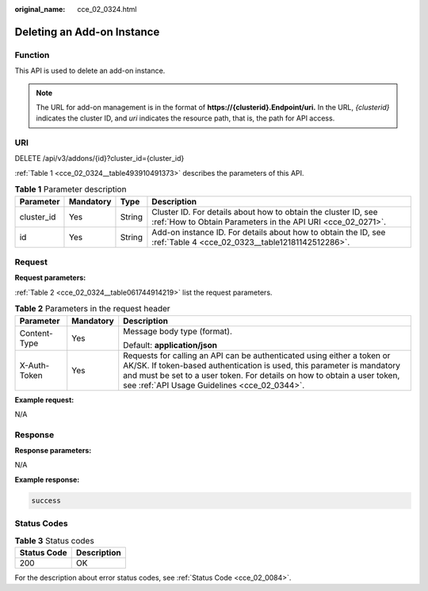 :original_name: cce_02_0324.html

.. _cce_02_0324:

Deleting an Add-on Instance
===========================

Function
--------

This API is used to delete an add-on instance.

.. note::

   The URL for add-on management is in the format of **https://{clusterid}.Endpoint/uri.** In the URL, *{clusterid}* indicates the cluster ID, and *uri* indicates the resource path, that is, the path for API access.

URI
---

DELETE /api/v3/addons/{id}?cluster_id={cluster_id}

:ref:`Table 1 <cce_02_0324__table493910491373>` describes the parameters of this API.

.. _cce_02_0324__table493910491373:

.. table:: **Table 1** Parameter description

   +------------+-----------+--------+-------------------------------------------------------------------------------------------------------------------------------+
   | Parameter  | Mandatory | Type   | Description                                                                                                                   |
   +============+===========+========+===============================================================================================================================+
   | cluster_id | Yes       | String | Cluster ID. For details about how to obtain the cluster ID, see :ref:`How to Obtain Parameters in the API URI <cce_02_0271>`. |
   +------------+-----------+--------+-------------------------------------------------------------------------------------------------------------------------------+
   | id         | Yes       | String | Add-on instance ID. For details about how to obtain the ID, see :ref:`Table 4 <cce_02_0323__table12181142512286>`.            |
   +------------+-----------+--------+-------------------------------------------------------------------------------------------------------------------------------+

Request
-------

**Request parameters:**

:ref:`Table 2 <cce_02_0324__table061744914219>` list the request parameters.

.. _cce_02_0324__table061744914219:

.. table:: **Table 2** Parameters in the request header

   +-----------------------+-----------------------+-------------------------------------------------------------------------------------------------------------------------------------------------------------------------------------------------------------------------------------------------------------------------------+
   | Parameter             | Mandatory             | Description                                                                                                                                                                                                                                                                   |
   +=======================+=======================+===============================================================================================================================================================================================================================================================================+
   | Content-Type          | Yes                   | Message body type (format).                                                                                                                                                                                                                                                   |
   |                       |                       |                                                                                                                                                                                                                                                                               |
   |                       |                       | Default: **application/json**                                                                                                                                                                                                                                                 |
   +-----------------------+-----------------------+-------------------------------------------------------------------------------------------------------------------------------------------------------------------------------------------------------------------------------------------------------------------------------+
   | X-Auth-Token          | Yes                   | Requests for calling an API can be authenticated using either a token or AK/SK. If token-based authentication is used, this parameter is mandatory and must be set to a user token. For details on how to obtain a user token, see :ref:`API Usage Guidelines <cce_02_0344>`. |
   +-----------------------+-----------------------+-------------------------------------------------------------------------------------------------------------------------------------------------------------------------------------------------------------------------------------------------------------------------------+

**Example request:**

N/A

Response
--------

**Response parameters:**

N/A

**Example response:**

.. code-block::

   success

Status Codes
------------

.. table:: **Table 3** Status codes

   =========== ===========
   Status Code Description
   =========== ===========
   200         OK
   =========== ===========

For the description about error status codes, see :ref:`Status Code <cce_02_0084>`.
